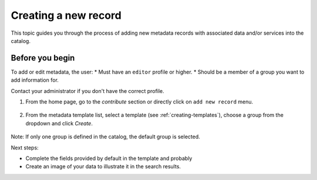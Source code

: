 .. _creating-metadata:

Creating a new record
#####################

This topic guides you through the process of adding new metadata records with associated data and/or services into the catalog.

Before you begin
----------------
To add or edit metadata, the user:
* Must have an ``editor`` profile or higher.
* Should be a member of a group you want to add information for.

Contact your administrator if you don't have the correct profile.

1. From the home page, go to the *contribute* section or directly click on ``add new record`` menu.

.. figure:: img/add-new-record.png

2. From the metadata template list, select a template (see :ref:`creating-templates`), choose a group from the dropdown and click *Create*.

.. figure:: img/creating-metadata.png

Note: If only one group is defined in the catalog, the default group is selected.

Next steps:

* Complete the fields provided by default in the template and probably 
* Create an image of your data to illustrate it in the search results.
